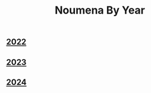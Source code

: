 #+TITLE: Noumena By Year
#+HTML_HEAD_EXTRA: <link rel="manifest" href="/noumena/manifest.json">
#+OPTIONS: num:nil ^:{}

** [[file:2022][2022]]
** [[file:2023][2023]]
** [[file:2024][2024]]
